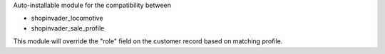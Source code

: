 Auto-installable module for the compatibility between

- shopinvader_locomotive
- shopinvader_sale_profile

This module will override the "role" field on the customer record based on matching profile.
